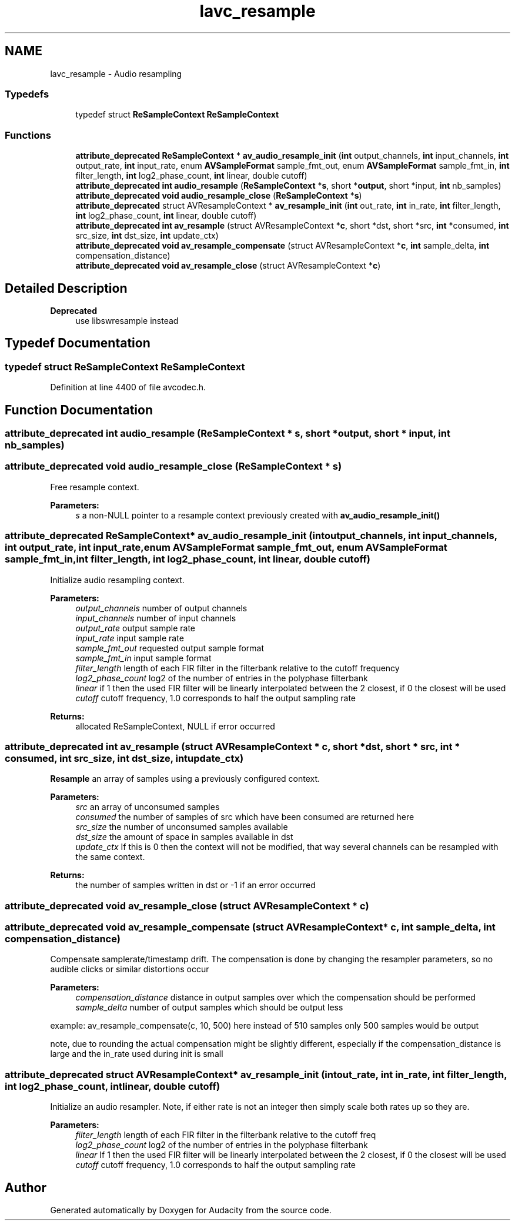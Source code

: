 .TH "lavc_resample" 3 "Thu Apr 28 2016" "Audacity" \" -*- nroff -*-
.ad l
.nh
.SH NAME
lavc_resample \- Audio resampling
.SS "Typedefs"

.in +1c
.ti -1c
.RI "typedef struct \fBReSampleContext\fP \fBReSampleContext\fP"
.br
.in -1c
.SS "Functions"

.in +1c
.ti -1c
.RI "\fBattribute_deprecated\fP \fBReSampleContext\fP * \fBav_audio_resample_init\fP (\fBint\fP output_channels, \fBint\fP input_channels, \fBint\fP output_rate, \fBint\fP input_rate, enum \fBAVSampleFormat\fP sample_fmt_out, enum \fBAVSampleFormat\fP sample_fmt_in, \fBint\fP filter_length, \fBint\fP log2_phase_count, \fBint\fP linear, double cutoff)"
.br
.ti -1c
.RI "\fBattribute_deprecated\fP \fBint\fP \fBaudio_resample\fP (\fBReSampleContext\fP *\fBs\fP, short *\fBoutput\fP, short *input, \fBint\fP nb_samples)"
.br
.ti -1c
.RI "\fBattribute_deprecated\fP \fBvoid\fP \fBaudio_resample_close\fP (\fBReSampleContext\fP *\fBs\fP)"
.br
.ti -1c
.RI "\fBattribute_deprecated\fP struct AVResampleContext * \fBav_resample_init\fP (\fBint\fP out_rate, \fBint\fP in_rate, \fBint\fP filter_length, \fBint\fP log2_phase_count, \fBint\fP linear, double cutoff)"
.br
.ti -1c
.RI "\fBattribute_deprecated\fP \fBint\fP \fBav_resample\fP (struct AVResampleContext *\fBc\fP, short *dst, short *src, \fBint\fP *consumed, \fBint\fP src_size, \fBint\fP dst_size, \fBint\fP update_ctx)"
.br
.ti -1c
.RI "\fBattribute_deprecated\fP \fBvoid\fP \fBav_resample_compensate\fP (struct AVResampleContext *\fBc\fP, \fBint\fP sample_delta, \fBint\fP compensation_distance)"
.br
.ti -1c
.RI "\fBattribute_deprecated\fP \fBvoid\fP \fBav_resample_close\fP (struct AVResampleContext *\fBc\fP)"
.br
.in -1c
.SH "Detailed Description"
.PP 

.PP
\fBDeprecated\fP
.RS 4
use libswresample instead
.RE
.PP

.SH "Typedef Documentation"
.PP 
.SS "typedef struct \fBReSampleContext\fP \fBReSampleContext\fP"

.PP
Definition at line 4400 of file avcodec\&.h\&.
.SH "Function Documentation"
.PP 
.SS "\fBattribute_deprecated\fP \fBint\fP audio_resample (\fBReSampleContext\fP * s, short * output, short * input, \fBint\fP nb_samples)"

.SS "\fBattribute_deprecated\fP \fBvoid\fP audio_resample_close (\fBReSampleContext\fP * s)"
Free resample context\&.
.PP
\fBParameters:\fP
.RS 4
\fIs\fP a non-NULL pointer to a resample context previously created with \fBav_audio_resample_init()\fP 
.RE
.PP

.SS "\fBattribute_deprecated\fP \fBReSampleContext\fP* av_audio_resample_init (\fBint\fP output_channels, \fBint\fP input_channels, \fBint\fP output_rate, \fBint\fP input_rate, enum \fBAVSampleFormat\fP sample_fmt_out, enum \fBAVSampleFormat\fP sample_fmt_in, \fBint\fP filter_length, \fBint\fP log2_phase_count, \fBint\fP linear, double cutoff)"
Initialize audio resampling context\&.
.PP
\fBParameters:\fP
.RS 4
\fIoutput_channels\fP number of output channels 
.br
\fIinput_channels\fP number of input channels 
.br
\fIoutput_rate\fP output sample rate 
.br
\fIinput_rate\fP input sample rate 
.br
\fIsample_fmt_out\fP requested output sample format 
.br
\fIsample_fmt_in\fP input sample format 
.br
\fIfilter_length\fP length of each FIR filter in the filterbank relative to the cutoff frequency 
.br
\fIlog2_phase_count\fP log2 of the number of entries in the polyphase filterbank 
.br
\fIlinear\fP if 1 then the used FIR filter will be linearly interpolated between the 2 closest, if 0 the closest will be used 
.br
\fIcutoff\fP cutoff frequency, 1\&.0 corresponds to half the output sampling rate 
.RE
.PP
\fBReturns:\fP
.RS 4
allocated ReSampleContext, NULL if error occurred 
.RE
.PP

.SS "\fBattribute_deprecated\fP \fBint\fP av_resample (struct AVResampleContext * c, short * dst, short * src, \fBint\fP * consumed, \fBint\fP src_size, \fBint\fP dst_size, \fBint\fP update_ctx)"
\fBResample\fP an array of samples using a previously configured context\&. 
.PP
\fBParameters:\fP
.RS 4
\fIsrc\fP an array of unconsumed samples 
.br
\fIconsumed\fP the number of samples of src which have been consumed are returned here 
.br
\fIsrc_size\fP the number of unconsumed samples available 
.br
\fIdst_size\fP the amount of space in samples available in dst 
.br
\fIupdate_ctx\fP If this is 0 then the context will not be modified, that way several channels can be resampled with the same context\&. 
.RE
.PP
\fBReturns:\fP
.RS 4
the number of samples written in dst or -1 if an error occurred 
.RE
.PP

.SS "\fBattribute_deprecated\fP \fBvoid\fP av_resample_close (struct AVResampleContext * c)"

.SS "\fBattribute_deprecated\fP \fBvoid\fP av_resample_compensate (struct AVResampleContext * c, \fBint\fP sample_delta, \fBint\fP compensation_distance)"
Compensate samplerate/timestamp drift\&. The compensation is done by changing the resampler parameters, so no audible clicks or similar distortions occur 
.PP
\fBParameters:\fP
.RS 4
\fIcompensation_distance\fP distance in output samples over which the compensation should be performed 
.br
\fIsample_delta\fP number of output samples which should be output less
.RE
.PP
example: av_resample_compensate(c, 10, 500) here instead of 510 samples only 500 samples would be output
.PP
note, due to rounding the actual compensation might be slightly different, especially if the compensation_distance is large and the in_rate used during init is small 
.SS "\fBattribute_deprecated\fP struct AVResampleContext* av_resample_init (\fBint\fP out_rate, \fBint\fP in_rate, \fBint\fP filter_length, \fBint\fP log2_phase_count, \fBint\fP linear, double cutoff)"
Initialize an audio resampler\&. Note, if either rate is not an integer then simply scale both rates up so they are\&. 
.PP
\fBParameters:\fP
.RS 4
\fIfilter_length\fP length of each FIR filter in the filterbank relative to the cutoff freq 
.br
\fIlog2_phase_count\fP log2 of the number of entries in the polyphase filterbank 
.br
\fIlinear\fP If 1 then the used FIR filter will be linearly interpolated between the 2 closest, if 0 the closest will be used 
.br
\fIcutoff\fP cutoff frequency, 1\&.0 corresponds to half the output sampling rate 
.RE
.PP

.SH "Author"
.PP 
Generated automatically by Doxygen for Audacity from the source code\&.
